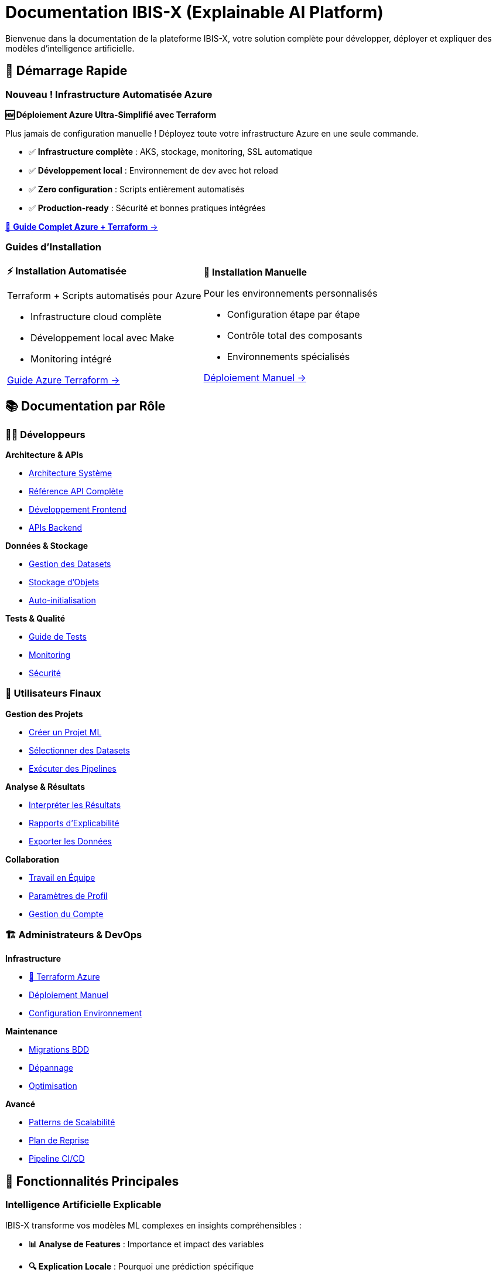 = Documentation IBIS-X (Explainable AI Platform)
:description: Documentation complète de la plateforme IBIS-X pour l'intelligence artificielle explicable
:keywords: explicabilité, intelligence artificielle, machine learning, transparence
:page-layout: default
:!sectids:

Bienvenue dans la documentation de la plateforme IBIS-X, votre solution complète pour développer, déployer et expliquer des modèles d'intelligence artificielle.

== 🚀 Démarrage Rapide

=== Nouveau ! Infrastructure Automatisée Azure

[.card.featured]
****
**🆕 Déploiement Azure Ultra-Simplifié avec Terraform**

Plus jamais de configuration manuelle ! Déployez toute votre infrastructure Azure en une seule commande.

* ✅ **Infrastructure complète** : AKS, stockage, monitoring, SSL automatique
* ✅ **Développement local** : Environnement de dev avec hot reload  
* ✅ **Zero configuration** : Scripts entièrement automatisés
* ✅ **Production-ready** : Sécurité et bonnes pratiques intégrées

[.text-center]
xref:deployment/azure-terraform-guide.adoc[🚀 **Guide Complet Azure + Terraform** →]
****

=== Guides d'Installation

[cols="1,1", frame=none, grid=none]
|===
a|
[.card]
****
**⚡ Installation Automatisée**

Terraform + Scripts automatisés pour Azure

* Infrastructure cloud complète
* Développement local avec Make
* Monitoring intégré

xref:deployment/azure-terraform-guide.adoc[Guide Azure Terraform →]
****

a|
[.card]
****
**🔧 Installation Manuelle**

Pour les environnements personnalisés

* Configuration étape par étape
* Contrôle total des composants
* Environnements spécialisés

xref:development/azure-deployment.adoc[Déploiement Manuel →]
****
|===

== 📚 Documentation par Rôle

=== 👨‍💻 Développeurs

[.card-grid]
****
[.card]
--
**Architecture & APIs**

* xref:dev-guide/architecture.adoc[Architecture Système]
* xref:dev-guide/api-reference.adoc[Référence API Complète]
* xref:dev-guide/frontend-development.adoc[Développement Frontend]
* xref:dev-guide/backend-api-development.adoc[APIs Backend]
--

[.card]
--
**Données & Stockage**

* xref:dev-guide/dataset-management-guide.adoc[Gestion des Datasets]
* xref:dev-guide/object-storage-implementation.adoc[Stockage d'Objets]
* xref:dev-guide/auto-dataset-initialization.adoc[Auto-initialisation]
--

[.card]
--
**Tests & Qualité**

* xref:dev-guide/testing-guide.adoc[Guide de Tests]
* xref:dev-guide/monitoring-logging.adoc[Monitoring]
* xref:dev-guide/security-guidelines.adoc[Sécurité]
--
****

=== 👥 Utilisateurs Finaux

[.card-grid]
****
[.card]
--
**Gestion des Projets**

* xref:user-guide/project-creation.adoc[Créer un Projet ML]
* xref:user-guide/dataset-selection.adoc[Sélectionner des Datasets]
* xref:user-guide/pipeline-execution.adoc[Exécuter des Pipelines]
--

[.card]
--
**Analyse & Résultats**

* xref:user-guide/results-interpretation.adoc[Interpréter les Résultats]
* xref:user-guide/explainability-reports.adoc[Rapports d'Explicabilité]
* xref:user-guide/data-export.adoc[Exporter les Données]
--

[.card]
--
**Collaboration**

* xref:user-guide/collaboration.adoc[Travail en Équipe]
* xref:user-guide/profile-settings.adoc[Paramètres de Profil]
* xref:user-guide/account-deletion.adoc[Gestion du Compte]
--
****

=== 🏗️ Administrateurs & DevOps

[.card-grid]
****
[.card]
--
**Infrastructure**

* xref:deployment/azure-terraform-guide.adoc[🚀 Terraform Azure]
* xref:development/azure-deployment.adoc[Déploiement Manuel]
* xref:dev-guide/environment-setup.adoc[Configuration Environnement]
--

[.card]
--
**Maintenance**

* xref:development/database-migrations.adoc[Migrations BDD]
* xref:dev-guide/troubleshooting.adoc[Dépannage]
* xref:dev-guide/performance-optimization.adoc[Optimisation]
--

[.card]
--
**Avancé**

* xref:dev-guide/scalability-patterns.adoc[Patterns de Scalabilité]
* xref:dev-guide/disaster-recovery.adoc[Plan de Reprise]
* xref:dev-guide/ci-cd-pipeline.adoc[Pipeline CI/CD]
--
****

== 🎯 Fonctionnalités Principales

=== Intelligence Artificielle Explicable

IBIS-X transforme vos modèles ML complexes en insights compréhensibles :

* **📊 Analyse de Features** : Importance et impact des variables
* **🔍 Explication Locale** : Pourquoi une prédiction spécifique
* **📈 Visualisations Intuitives** : Graphiques et rapports clairs
* **🎛️ Comparaison de Modèles** : Évaluation de performance et transparence

=== Workflow Complet de ML

De la donnée au modèle explicable :

[source,mermaid]
----
graph LR
    A[📥 Import Datasets] --> B[🔧 Preprocessing]
    B --> C[🤖 Entraînement ML]
    C --> D[🔍 Génération XAI]
    D --> E[📊 Rapports Explicables]
    E --> F[📤 Export & Partage]
----

=== Architecture Cloud-Native

* **☸️ Kubernetes** : Orchestration et scalabilité automatique
* **🐳 Containerisation** : Déploiement cohérent et isolé
* **📊 Monitoring** : Métriques et logs en temps réel
* **🔒 Sécurité** : Authentification, autorisation et chiffrement

== 🆕 Nouveautés

=== Version 2.0 - Infrastructure as Code

[.highlight-box]
****
**🎉 Déploiement Azure Révolutionnaire**

* **Terraform complet** : Infrastructure entière automatisée
* **Scripts intelligents** : Déploiement en une commande
* **Développement hybride** : Cloud + environnement local
* **Monitoring intégré** : Application Insights + Log Analytics

xref:deployment/azure-terraform-guide.adoc[Découvrir le nouveau workflow →]
****

=== Améliorations Récentes

* ✅ **Auto-initialisation des datasets** : Plus de configuration manuelle
* ✅ **Stockage d'objets hybride** : MinIO local + Azure Blob en production
* ✅ **Pipeline CI/CD amélioré** : Déploiement continu automatisé
* ✅ **Interface utilisateur modernisée** : Angular avec Material Design

== 🛠️ Technologies

IBIS-X est construit avec des technologies modernes et éprouvées :

[cols="3*", frame=none, grid=rows]
|===
| **Frontend** | **Backend** | **Infrastructure**

| Angular 17 + Material
TypeScript
RxJS | FastAPI + Python
PostgreSQL
Async/Await | Kubernetes (AKS)
Docker
Terraform

| **ML & XAI** | **Stockage** | **Monitoring**

| Scikit-learn
SHAP, LIME
Pandas, NumPy | Azure Blob Storage
MinIO (local)
Parquet optimisé | Application Insights
Log Analytics
Prometheus
|===

== 🎓 Formation et Support

=== Ressources d'Apprentissage

* **🎥 Tutoriels Vidéo** : Guides pas à pas pour chaque fonctionnalité
* **📖 Exemples Pratiques** : Cas d'usage réels avec datasets
* **🧪 Environnement de Test** : Sandbox pour expérimenter
* **📚 Documentation API** : Référence complète des endpoints

=== Support Communautaire

* **💬 Discussions GitHub** : Questions et partage d'expérience
* **🐛 Reporting de Bugs** : Système de tickets intégré
* **🚀 Demandes de Fonctionnalités** : Roadmap collaborative
* **📝 Contributions** : Guide pour contribuer au projet

== 🎯 Cas d'Usage

=== Secteurs d'Application

[.use-cases]
****
**🏥 Santé** : Diagnostic médical explicable et transparent

**🏦 Finance** : Analyse de risque crédit avec justifications

**🛒 E-commerce** : Recommandations personnalisées compréhensibles

**🏭 Industrie** : Maintenance prédictive avec explications

**🎓 Éducation** : Évaluation d'apprentissage justifiée
****

=== Types de Modèles Supportés

* **Classification** : Binaire et multi-classes
* **Régression** : Prédiction de valeurs continues
* **Clustering** : Segmentation et groupement
* **Séries Temporelles** : Prédiction temporelle explicable

== 🚀 Commencer Maintenant

[.cta-section]
****
**Prêt à déployer IBIS-X ?**

[.button-group]
* xref:deployment/azure-terraform-guide.adoc[🚀 **Déploiement Automatique Azure**] _(Recommandé)_
* xref:getting-started.adoc[⚡ **Guide de Démarrage Rapide**]
* xref:development/azure-deployment.adoc[🔧 **Installation Manuelle**]

**Besoin d'aide ?**

* xref:dev-guide/troubleshooting.adoc[🔧 Guide de Dépannage]
* https://github.com/votre-org/ibis-x/discussions[💬 Discussions GitHub]
* mailto:support@ibis-x.com[📧 Support Technique]
****

---

[.footer-note]
_IBIS-X est un projet open-source dédié à démocratiser l'intelligence artificielle explicable. Contribuez sur https://github.com/votre-org/ibis-x[GitHub] !_ 
